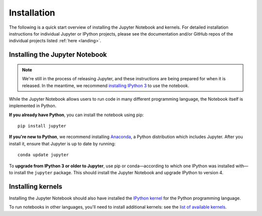 .. _install:


============
Installation
============

The following is a quick start overview of installing the Jupyter Notebook and kernels. For detailed installation
instructions for individual Jupyter or IPython projects, please see the documentation and/or GitHub repos
of the individual projects listed :ref:`here <landing>`.

Installing the Jupyter Notebook
-------------------------------

.. note::

   We're still in the process of releasing Jupyter, and these instructions are
   being prepared for when it is released. In the meantime, we recommend
   `installing IPython 3 <http://ipython.org/install.html>`_ to use the notebook.

While the Jupyter Notebook allows users to run code in many different programming language, the Notebook itself is implemented in Python.

**If you already have Python**, you can install the notebook using pip::

    pip install jupyter


**If you're new to Python**, we recommend installing `Anaconda
<http://continuum.io/downloads#py34>`_, a Python distribution which includes
Jupyter. After you install it, ensure that Jupyter is up to date by running::

    conda update jupyter

To **upgrade from IPython 3 or older to Jupyter**, use pip or conda—according
to which one IPython was installed with—to install the ``jupyter`` package. This
should install the Jupyter Notebook and upgrade IPython to version 4.

Installing kernels
------------------

Installing the Jupyter Notebook should also have installed the `IPython kernel
<http://ipython.readthedocs.org/en/master/>`_ for the Python programming language.

To run notebooks in other languages, you'll need to install additional kernels:
see the `list of available kernels
<https://github.com/ipython/ipython/wiki/IPython-kernels-for-other-languages>`_.
